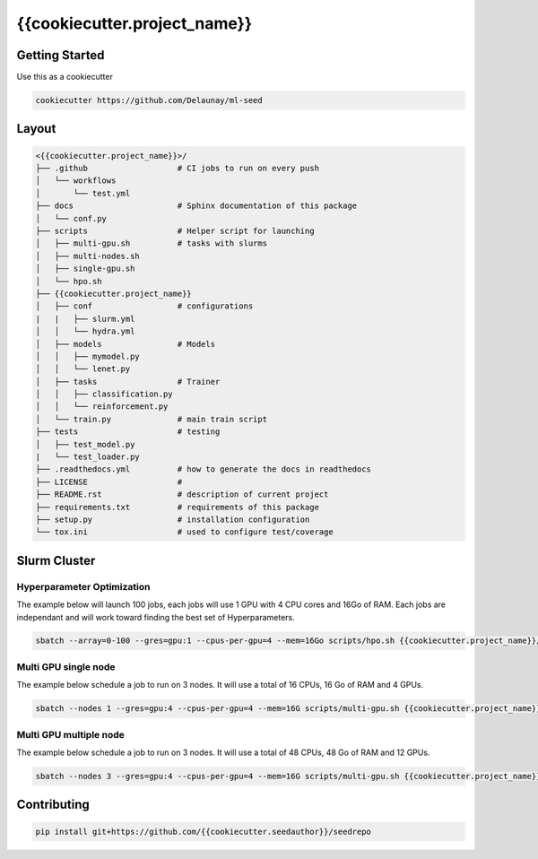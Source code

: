 {{cookiecutter.project_name}}
=============================

.. image:: https://readthedocs.org/projects/seedrepo/badge/?version=latest
   :target: https://seedrepo.readthedocs.io/en/latest/?badge=latest
   :alt: Documentation Status


.. image:: https://github.com/{{cookiecutter.seedauthor}}/seedrepo/actions/workflows/test.yml/badge.svg
   :target: https://github.com/{{cookiecutter.seedauthor}}/seedrepo/actions/workflows/test.yml
   :alt: Tests
      

.. image:: https://codecov.io/gh/{{cookiecutter.seedauthor}}/seedrepo/branch/master/graph/badge.svg
   :target: https://codecov.io/gh/{{cookiecutter.seedauthor}}/seedrepo
   :alt: Coverage


Getting Started
~~~~~~~~~~~~~~~

Use this as a cookiecutter

.. code-block:: bash

   cookiecutter https://github.com/Delaunay/ml-seed


Layout
~~~~~~

.. code-block:: bash

   <{{cookiecutter.project_name}}>/
   ├── .github                   # CI jobs to run on every push
   │   └── workflows
   │       └── test.yml
   ├── docs                      # Sphinx documentation of this package
   │   └── conf.py               
   ├── scripts                   # Helper script for launching
   │   ├── multi-gpu.sh          # tasks with slurms
   │   ├── multi-nodes.sh
   │   ├── single-gpu.sh
   │   └── hpo.sh
   ├── {{cookiecutter.project_name}}
   │   ├── conf                  # configurations
   |   |   ├── slurm.yml          
   │   │   └── hydra.yml           
   │   ├── models                # Models
   │   │   ├── mymodel.py        
   │   │   └── lenet.py          
   │   ├── tasks                 # Trainer 
   │   │   ├── classification.py 
   │   │   └── reinforcement.py  
   │   └── train.py              # main train script
   ├── tests                     # testing
   │   ├── test_model.py 
   |   └── test_loader.py
   ├── .readthedocs.yml          # how to generate the docs in readthedocs
   ├── LICENSE                   # 
   ├── README.rst                # description of current project
   ├── requirements.txt          # requirements of this package
   ├── setup.py                  # installation configuration
   └── tox.ini                   # used to configure test/coverage


Slurm Cluster
~~~~~~~~~~~~~

Hyperparameter Optimization
^^^^^^^^^^^^^^^^^^^^^^^^^^^^

The example below will launch 100 jobs, each jobs will use 1 GPU with 4 CPU cores and 16Go of RAM.
Each jobs are independant and will work toward finding the best set of Hyperparameters.

.. code-block:: bash

   sbatch --array=0-100 --gres=gpu:1 --cpus-per-gpu=4 --mem=16Go scripts/hpo.sh {{cookiecutter.project_name}}/train.py


Multi GPU single node
^^^^^^^^^^^^^^^^^^^^^^^^^^^^

The example below schedule a job to run on 3 nodes.
It will use a total of 16 CPUs, 16 Go of RAM and 4 GPUs.

.. code-block:: bash

   sbatch --nodes 1 --gres=gpu:4 --cpus-per-gpu=4 --mem=16G scripts/multi-gpu.sh {{cookiecutter.project_name}}/train.py


Multi GPU multiple node
^^^^^^^^^^^^^^^^^^^^^^^^^^^^

The example below schedule a job to run on 3 nodes.
It will use a total of 48 CPUs, 48 Go of RAM and 12 GPUs.

.. code-block:: bash

   sbatch --nodes 3 --gres=gpu:4 --cpus-per-gpu=4 --mem=16G scripts/multi-gpu.sh {{cookiecutter.project_name}}/train.py


Contributing
~~~~~~~~~~~~

.. code-block:: bash

   pip install git+https://github.com/{{cookiecutter.seedauthor}}/seedrepo

